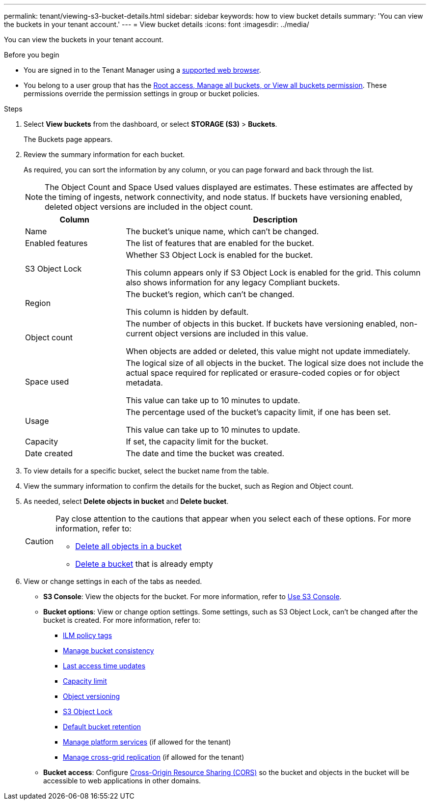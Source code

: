 ---
permalink: tenant/viewing-s3-bucket-details.html
sidebar: sidebar
keywords: how to view bucket details
summary: 'You can view the buckets in your tenant account.'
---
= View bucket details
:icons: font
:imagesdir: ../media/

[.lead]
You can view the buckets in your tenant account.

.Before you begin

* You are signed in to the Tenant Manager using a link:../admin/web-browser-requirements.html[supported web browser].
* You belong to a user group that has the link:tenant-management-permissions.html[Root access, Manage all buckets, or View all buckets permission]. These permissions override the permission settings in group or bucket policies.

.Steps

. Select *View buckets* from the dashboard, or select  *STORAGE (S3)* > *Buckets*.
+
The Buckets page appears.

. Review the summary information for each bucket.
+
As required, you can sort the information by any column, or you can page forward and back through the list.
+
NOTE: The Object Count and Space Used values displayed are estimates. These estimates are affected by the timing of ingests, network connectivity, and node status. If buckets have versioning enabled, deleted object versions are included in the object count.
+
[cols="1a,3a" options="header"]
|===

| Column | Description

| Name 
| The bucket's unique name, which can't be changed.

| Enabled features
| The list of features that are enabled for the bucket.

| S3 Object Lock
| Whether S3 Object Lock is enabled for the bucket.

This column appears only if S3 Object Lock is enabled for the grid. This column also shows information for any legacy Compliant buckets.

| Region
| The bucket's region, which can't be changed.

This column is hidden by default.

| Object count
| The number of objects in this bucket. If buckets have versioning enabled, non-current object versions are included in this value.

When objects are added or deleted, this value might not update immediately. 

| Space used
| The logical size of all objects in the bucket. The logical size does not include the actual space required for replicated or erasure-coded copies or for object metadata.

This value can take up to 10 minutes to update.

| Usage
| The percentage used of the bucket's capacity limit, if one has been set.

This value can take up to 10 minutes to update.

| Capacity
| If set, the capacity limit for the bucket.

| Date created
| The date and time the bucket was created.

|===

. To view details for a specific bucket, select the bucket name from the table.

. View the summary information to confirm the details for the bucket, such as Region and Object count.

. As needed, select *Delete objects in bucket* and *Delete bucket*.
+
[CAUTION]
====
Pay close attention to the cautions that appear when you select each of these options. For more information, refer to:

* link:deleting-s3-bucket-objects.html[Delete all objects in a bucket]

* link:deleting-s3-bucket.html[Delete a bucket] that is already empty
====

. View or change settings in each of the tabs as needed.
+
* *S3 Console*: View the objects for the bucket. For more information, refer to link:use-s3-console.html[Use S3 Console].

* *Bucket options*: View or change option settings. Some settings, such as S3 Object Lock, can't be changed after the bucket is created. For more information, refer to:
** link:ilm-policy-tags.html[ILM policy tags]
** link:manage-bucket-consistency.html[Manage bucket consistency]
** link:enabling-or-disabling-last-access-time-updates.html[Last access time updates]
** link:../tenant/creating-s3-bucket.html#capacity-limit[Capacity limit]
** link:changing-bucket-versioning.html[Object versioning]
** link:using-s3-object-lock.html[S3 Object Lock]
** link:update-default-retention-settings.html[Default bucket retention]
** link:what-platform-services-are.html[Manage platform services] (if allowed for the tenant)
** link:grid-federation-manage-cross-grid-replication.html[Manage cross-grid replication] (if allowed for the tenant)

* *Bucket access*: Configure link:configuring-cross-origin-resource-sharing-cors.html[Cross-Origin Resource Sharing (CORS)] so the bucket and objects in the bucket will be accessible to web applications in other domains.